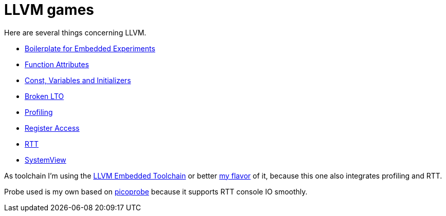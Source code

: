 = LLVM games

Here are several things concerning LLVM.

* link:boilerplate[Boilerplate for Embedded Experiments]
* link:attributes[Function Attributes]
* link:const-variables[Const, Variables and Initializers]
* link:broken-lto[Broken LTO]
* link:profiling[Profiling]
* link:register-access[Register Access]
* link:RTT[RTT]
* link:SystemView[SystemView]

As toolchain I'm using the https://github.com/rgrr/LLVM-embedded-toolchain-for-Arm[LLVM Embedded Toolchain]
or better https://github.com/rgrr/LLVM-embedded-toolchain-for-Arm[my flavor]
of it, because this one also integrates profiling and RTT.

Probe used is my own based on https://github.com/rgrr/yapicoprobe[picoprobe]
because it supports RTT console IO smoothly.
